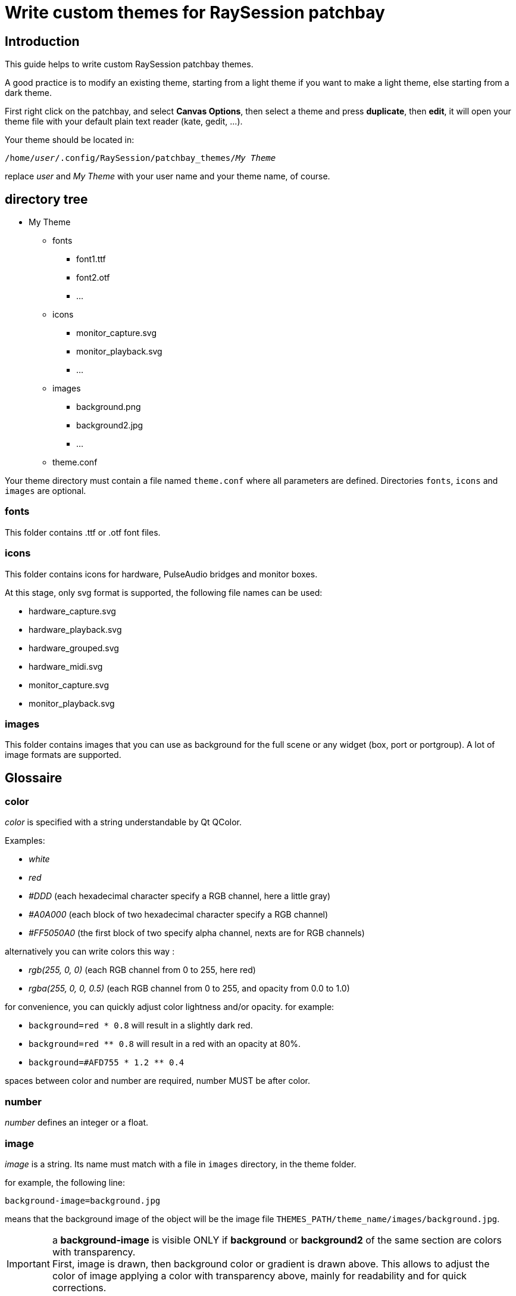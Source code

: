 = Write custom themes for *RaySession* patchbay

== Introduction

This guide helps to write custom RaySession patchbay themes.

A good practice is to modify an existing theme, starting from a light theme if you want to make a light theme, else starting from a dark theme.

First right click on the patchbay, and select *Canvas Options*, then select a theme and press *duplicate*, then *edit*, it will open your theme file with your default plain text reader (kate, gedit, ...).

Your theme should be located in:

`/home/_user_/.config/RaySession/patchbay_themes/_My Theme_`

replace _user_ and _My Theme_ with your user name and your theme name, of course.

== directory tree

* My Theme
** fonts
*** font1.ttf
*** font2.otf
*** ...
** icons
*** monitor_capture.svg
*** monitor_playback.svg
*** ...
** images
*** background.png
*** background2.jpg
*** ...
** theme.conf

Your theme directory must contain a file named `theme.conf` where all parameters are defined. Directories `fonts`, `icons` and `images` are optional.

[#fonts]
=== fonts
This folder contains .ttf or .otf font files.

=== icons
This folder contains icons for hardware, PulseAudio bridges and monitor boxes.

At this stage, only svg format is supported, the following file names can be used:

* hardware_capture.svg
* hardware_playback.svg
* hardware_grouped.svg
* hardware_midi.svg
* monitor_capture.svg 
* monitor_playback.svg

=== images
This folder contains images that you can use as background for the full scene or any widget (box, port or portgroup). A lot of image formats are supported.

== Glossaire

[#color]
=== color

_color_ is specified with a string understandable by Qt QColor.

Examples:

* _white_
* _red_
* _#DDD_ (each hexadecimal character specify a RGB channel, here a little gray)
* _#A0A000_ (each block of two hexadecimal character specify a RGB channel)
* _#FF5050A0_ (the first block of two specify alpha channel, nexts are for RGB channels)

alternatively you can write colors this way :

* _rgb(255, 0, 0)_ (each RGB channel from 0 to 255, here red)
* _rgba(255, 0, 0, 0.5)_ (each RGB channel from 0 to 255, and opacity from 0.0 to 1.0) 

for convenience, you can quickly adjust color lightness and/or opacity.
for example:

* `background=red * 0.8` will result in a slightly dark red.
* `background=red ** 0.8` will result in a red with an opacity at 80%.
* `background=#AFD755 * 1.2 ** 0.4`

spaces between color and number are required, number MUST be after color.

[#number]
=== number

_number_ defines an integer or a float.

[#image]
=== image

_image_ is a string. Its name must match with a file in `images` directory, in the theme folder.

for example, the following line:
```
background-image=background.jpg
```

means that the background image of the object will be the image file `THEMES_PATH/theme_name/images/background.jpg`.

IMPORTANT: a *background-image* is visible ONLY if *background* or *background2* of the same section are colors with transparency. +
First, image is drawn, then background color or gradient is drawn above. This allows to adjust the color of image applying a color with transparency above, mainly for readability and for quick corrections.


[#font]
=== font

_font_ is a string, without extension.

Example: +
`text-color=Deja Vu Sans`

if the font exists with _.ttf_ or _.otf_ extension in <<fonts>> dir, this will be chosen, else font will be found in system fonts.

== [aliases]

You can define in *[aliases]* block colors or numbers for faster general changes in other sections.
For example, define _midi_ to a color, and re-use _midi_ for midi ports and midi lines.

[#body]
== [body]

in *[body]* block, define general colors and sizes for the scene.

Available parameters are:

* *port-height* : <<number>>
* *box-spacing*: <<number>>, spacing between boxes when they are moved around
* *box-spacing-horizontal* : <<number>>, horizontal spacing between boxes when they are moved around, if one of the boxes has ports on this side
* *magnet* : <<number>>, if the distance between borders of glued boxes is lower or equal to this value, boxes will be aligned
* *hardware-rack-width* : <<number>>, size of the flycase decoration of hardware boxes
* *monitor_color*: <<color>>, color of the word _Monitor_ in monitor boxes
* *background* : <<color>>, color of the scene background
* *background-image* : string, name of the image file to use as background, this file must be in the __images__ folder of the theme folder   


== specific blocks

We call specific blocks all blocks defining theme except *[body]* and *[aliases]*.

In each specific block, you can define the following settings:

* *background* : <<color>>
* *background2* : <<color>> (optional, used to make a gradient from *background* to *background2*, may be unused with some widgets)
* *background-image* : <<image>>
* *text-color* : <<color>>
* *font-name* : string
* *font-size* : <<number>> between 1 and 200
* *font-width* : <<number>> between 0 (very light) and 99 (very bold). alternatively, it can also be _normal_ or _bold_.
* *border-color* : <<color>>
* *border-width* : <<number>> between 0 and 20
* *border-radius* : <<number>> between 0 and 50
* *border-style* :

** _solid_, _normal_ : normal border line
** _nopen_, _none_ : no border
** _dash_ : dashed line
** _dashdot_ : more dashed line
** _dashdotdot_ : more more dashed line

The interpretable specific blocks are the following ones:
```
box
box.selected
box.hardware
box.hardware.selected
box.monitor
box.monitor.selected
box.client
box.client.selected

box_wrapper
box_wrapper.selected
box_wrapper.hardware
box_wrapper.hardware.selected
box_wrapper.monitor
box_wrapper.monitor.selected
box_wrapper.client
box_wrapper.client.selected

box_header_line
box_header_line.selected
box_header_line.hardware
box_header_line.hardware.selected
box_header_line.monitor
box_header_line.monitor.selected
box_header_line.client
box_header_line.client.selected

box_shadow
box_shadow.selected
box_shadow.hardware
box_shadow.hardware.selected
box_shadow.monitor
box_shadow.monitor.selected
box_shadow.client
box_shadow.client.selected

port
port.selected
port.audio
port.audio.selected
port.midi
port.midi.selected
port.cv
port.cv.selected

portgroup
portgroup.selected
portgroup.audio
portgroup.audio.selected
portgroup.midi
portgroup.midi.selected
portgroup.cv
portgroup.cv.selected

line
line.selected
line.disconnecting
line.audio
line.audio.selected
line.midi
line.midi.selected

rubberband

gui_button
gui_button.gui_hidden
gui_button.gui_visible

monitor_decoration
monitor_decoration.selected

hardware_rack
hardware_rack.selected
```

Of course, you don't need to specify all of themes.
If in a block a setting is unspecified, the program will look into the parent block.
For example, to know which are the theme settings of an audio port, the program will look for settings in this order

```
port.audio
port
```

Note that if the this audio port is selected, it will check if "selected" block of the parent block exists and search inside before. The order of search will be:

```
port.audio.selected
port.audio
port.selected
port
```

=== [Box]

In addition to all common block settings, a box block can also interpret the following settings:

* *port_offset* : the horizontal offset of the ports from the border of the box
* *port_spacing* : vertical spacing between ports (if they are not in the same portgroup)
* *port_type_spacing* : vertical spacing between ports of different type, in addition to *port_spacing*


The available Box Blocks are the following ones:
```
box
box.selected
box.hardware
box.hardware.selected
box.monitor
box.monitor.selected
box.client
box.client.selected
```

* *hardware* : boxes representing hardware physicals groups.
* *monitor* : boxes representing Monitors of hardware physicals groups (only for PipeWire)
* *client* : RaySession client boxes, if JACK client name follows the NSM rules.

=== [wrapper]

*wrapper* is the little triangle used to wrap/unwrap boxes. +
The available blocks are the same than for boxes:

```
wrapper
wrapper.selected
wrapper.hardware
wrapper.hardware.selected
wrapper.monitor
wrapper.monitor.selected
wrapper.client
wrapper.client.selected
```

=== [header_line]

*header_line* represents lines at left and at right of a box title, if the box is larger than the title. +
The available blocks are the same than for boxes:

```
header_line
header_line.selected
header_line.hardware
header_line.hardware.selected
header_line.monitor
header_line.monitor.selected
header_line.client
header_line.client.selected
```

=== [port]
*port* is a named connection endpoint. They can be input or output ports. For coherence, you can't change their shape, only colors and sizes. +
The available port blocks are:

```
port
port.selected
port.audio
port.audio.selected
port.midi
port.midi.selected
port.cv
port.cv.selected
```

a CV port is a Control Voltage port. It works like an audio port, but it is not meant to be listened.

=== [portgroup]
*portgroup* is a group of ports ! In most cases it is an audio stereo pair. +
The available blocks are the same than for port.

```
portgroup
portgroup.selected
portgroup.audio
portgroup.audio.selected
portgroup.midi
portgroup.midi.selected
portgroup.cv
portgroup.cv.selected
```

That said, in RaySession, portgroups exists only for regular audio ports (for the moment, but are midi or CV portgroups really needed ??).

=== [line]
a line represents a connection between two ports.
The available line blocks are:

```
line
line.selected
line.disconnecting
line.audio
line.audio.selected
line.midi
line.midi.selected
```

*line.disconnecting* is the color of a line which will be disconnected if the user release the mouse button on the port or portgroup under the cursor. Please choose for this a color near but different from the <<body>> background-color. 

=== [rubberband]
rubberband is the rectangle of selection that you will see when you press mouse button in the background and drag the cursor to select multiple boxes. It doesn't have child blocks.

=== [gui_button]
*gui_button* is the rectangle under the box title drawn if the box belongs to a client capable to show/hide its GUI. +
User will just have to double-click on this rectangle (or anywhere on the box) to toggle GUI visibility state.

Available blocks are:
```
gui_button
gui_button.gui_hidden
gui_button.gui_visible
```

=== [monitor_decoration]
*monitor_decoration* is the band on the left of a monitor box (only for PipeWire). +
Available blocks are

```
monitor_decoration
monitor_decoration.selected
```

*monitor_decoration.selected* is the decoration when the box is selected.

=== [hardware_rack]
*hardware_rack* is the decoration that simulates a flycase rack around hardware boxes. +
Available blocks are

```
hardware_rack
hardware_rack.selected
```
*hardware_rack.selected* is the hardware_rack when the box is selected.
